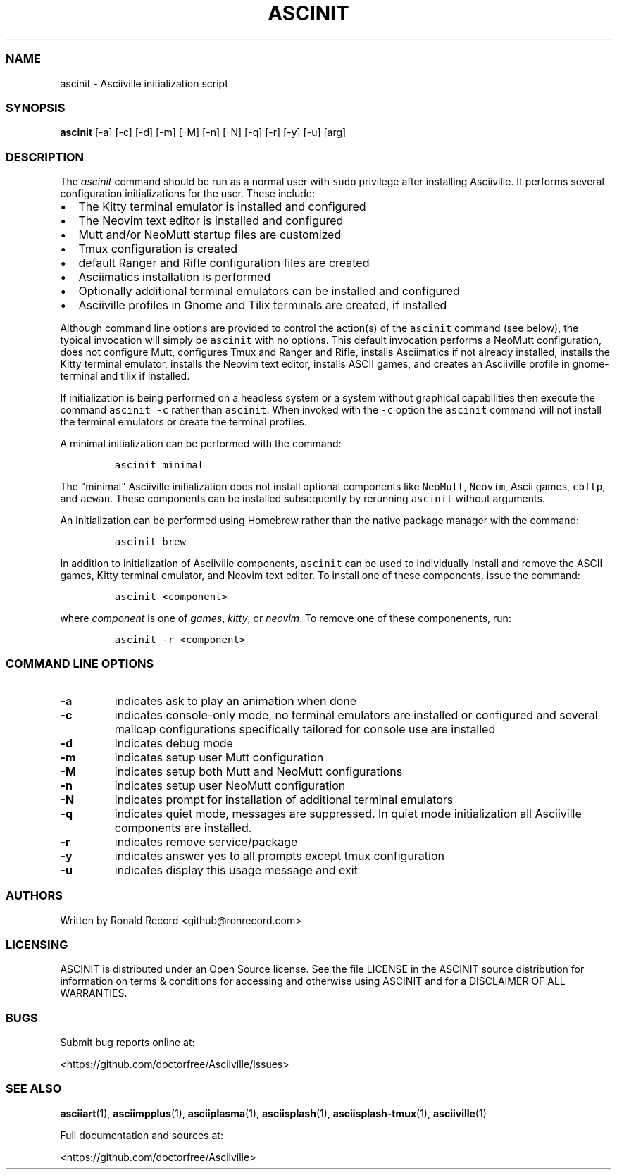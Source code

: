 .\" Automatically generated by Pandoc 2.19.2
.\"
.\" Define V font for inline verbatim, using C font in formats
.\" that render this, and otherwise B font.
.ie "\f[CB]x\f[]"x" \{\
. ftr V B
. ftr VI BI
. ftr VB B
. ftr VBI BI
.\}
.el \{\
. ftr V CR
. ftr VI CI
. ftr VB CB
. ftr VBI CBI
.\}
.TH "ASCINIT" "1" "May 04, 2022" "ascinit 3.0.2" "User Manual"
.hy
.SS NAME
.PP
ascinit - Asciiville initialization script
.SS SYNOPSIS
.PP
\f[B]ascinit\f[R] [-a] [-c] [-d] [-m] [-M] [-n] [-N] [-q] [-r] [-y] [-u]
[arg]
.SS DESCRIPTION
.PP
The \f[I]ascinit\f[R] command should be run as a normal user with
\f[V]sudo\f[R] privilege after installing Asciiville.
It performs several configuration initializations for the user.
These include:
.IP \[bu] 2
The Kitty terminal emulator is installed and configured
.IP \[bu] 2
The Neovim text editor is installed and configured
.IP \[bu] 2
Mutt and/or NeoMutt startup files are customized
.IP \[bu] 2
Tmux configuration is created
.IP \[bu] 2
default Ranger and Rifle configuration files are created
.IP \[bu] 2
Asciimatics installation is performed
.IP \[bu] 2
Optionally additional terminal emulators can be installed and configured
.IP \[bu] 2
Asciiville profiles in Gnome and Tilix terminals are created, if
installed
.PP
Although command line options are provided to control the action(s) of
the \f[V]ascinit\f[R] command (see below), the typical invocation will
simply be \f[V]ascinit\f[R] with no options.
This default invocation performs a NeoMutt configuration, does not
configure Mutt, configures Tmux and Ranger and Rifle, installs
Asciimatics if not already installed, installs the Kitty terminal
emulator, installs the Neovim text editor, installs ASCII games, and
creates an Asciiville profile in gnome-terminal and tilix if installed.
.PP
If initialization is being performed on a headless system or a system
without graphical capabilities then execute the command
\f[V]ascinit -c\f[R] rather than \f[V]ascinit\f[R].
When invoked with the \f[V]-c\f[R] option the \f[V]ascinit\f[R] command
will not install the terminal emulators or create the terminal profiles.
.PP
A minimal initialization can be performed with the command:
.IP
.nf
\f[C]
ascinit minimal
\f[R]
.fi
.PP
The \[dq]minimal\[dq] Asciiville initialization does not install
optional components like \f[V]NeoMutt\f[R], \f[V]Neovim\f[R], Ascii
games, \f[V]cbftp\f[R], and \f[V]aewan\f[R].
These components can be installed subsequently by rerunning
\f[V]ascinit\f[R] without arguments.
.PP
An initialization can be performed using Homebrew rather than the native
package manager with the command:
.IP
.nf
\f[C]
ascinit brew
\f[R]
.fi
.PP
In addition to initialization of Asciiville components,
\f[V]ascinit\f[R] can be used to individually install and remove the
ASCII games, Kitty terminal emulator, and Neovim text editor.
To install one of these components, issue the command:
.IP
.nf
\f[C]
ascinit <component>
\f[R]
.fi
.PP
where \f[I]component\f[R] is one of \f[I]games\f[R], \f[I]kitty\f[R], or
\f[I]neovim\f[R].
To remove one of these componenents, run:
.IP
.nf
\f[C]
ascinit -r <component>
\f[R]
.fi
.SS COMMAND LINE OPTIONS
.TP
\f[B]-a\f[R]
indicates ask to play an animation when done
.TP
\f[B]-c\f[R]
indicates console-only mode, no terminal emulators are installed or
configured and several mailcap configurations specifically tailored for
console use are installed
.TP
\f[B]-d\f[R]
indicates debug mode
.TP
\f[B]-m\f[R]
indicates setup user Mutt configuration
.TP
\f[B]-M\f[R]
indicates setup both Mutt and NeoMutt configurations
.TP
\f[B]-n\f[R]
indicates setup user NeoMutt configuration
.TP
\f[B]-N\f[R]
indicates prompt for installation of additional terminal emulators
.TP
\f[B]-q\f[R]
indicates quiet mode, messages are suppressed.
In quiet mode initialization all Asciiville components are installed.
.TP
\f[B]-r\f[R]
indicates remove service/package
.TP
\f[B]-y\f[R]
indicates answer yes to all prompts except tmux configuration
.TP
\f[B]-u\f[R]
indicates display this usage message and exit
.SS AUTHORS
.PP
Written by Ronald Record <github@ronrecord.com>
.SS LICENSING
.PP
ASCINIT is distributed under an Open Source license.
See the file LICENSE in the ASCINIT source distribution for information
on terms & conditions for accessing and otherwise using ASCINIT and for
a DISCLAIMER OF ALL WARRANTIES.
.SS BUGS
.PP
Submit bug reports online at:
.PP
<https://github.com/doctorfree/Asciiville/issues>
.SS SEE ALSO
.PP
\f[B]asciiart\f[R](1), \f[B]asciimpplus\f[R](1),
\f[B]asciiplasma\f[R](1), \f[B]asciisplash\f[R](1),
\f[B]asciisplash-tmux\f[R](1), \f[B]asciiville\f[R](1)
.PP
Full documentation and sources at:
.PP
<https://github.com/doctorfree/Asciiville>
